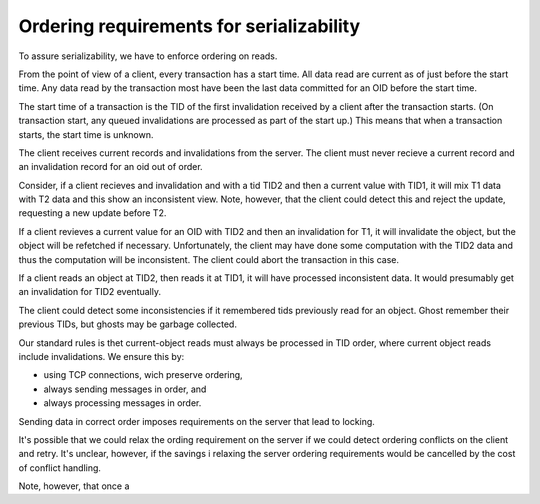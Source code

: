 Ordering requirements for serializability
=========================================

To assure serializability, we have to enforce ordering on reads.

From the point of view of a client, every transaction has a start
time.  All data read are current as of just before the start time.
Any data read by the transaction most have been the last data
committed for an OID before the start time.

The start time of a transaction is the TID of the first invalidation
received by a client after the transaction starts. (On transaction
start, any queued invalidations are processed as part of the start up.)
This means that when a transaction starts, the start time is unknown.

The client receives current records and invalidations from the server.
The client must never recieve a current record and an invalidation
record for an oid out of order.

Consider, if a client recieves and invalidation and with a tid TID2
and then a current value with TID1, it will mix T1 data with T2 data
and this show an inconsistent view. Note, however, that the client
could detect this and reject the update, requesting a new update
before T2.

If a client revieves a current value for an OID with TID2 and then an
invalidation for T1, it will invalidate the object, but the object
will be refetched if necessary. Unfortunately, the client may have
done some computation with the TID2 data and thus the computation will
be inconsistent.  The client could abort the transaction in this case.

If a client reads an object at TID2, then reads it at TID1, it will
have processed inconsistent data.  It would presumably get an
invalidation for TID2 eventually.

The client could detect some inconsistencies if it remembered tids
previously read for an object. Ghost remember their previous TIDs, but
ghosts may be garbage collected.

Our standard rules is thet current-object reads must always be
processed in TID order, where current object reads include
invalidations.  We ensure this by:

- using TCP connections, wich preserve ordering,

- always sending messages in order, and

- always processing messages in order.

Sending data in correct order  imposes requirements on the server that
lead to locking.

It's possible that we could relax the ording requirement on the server
if we could detect ordering conflicts on the client and retry. It's
unclear, however, if the savings i relaxing the server ordering
requirements would be cancelled by the cost of conflict handling.










Note, however, that once a 
